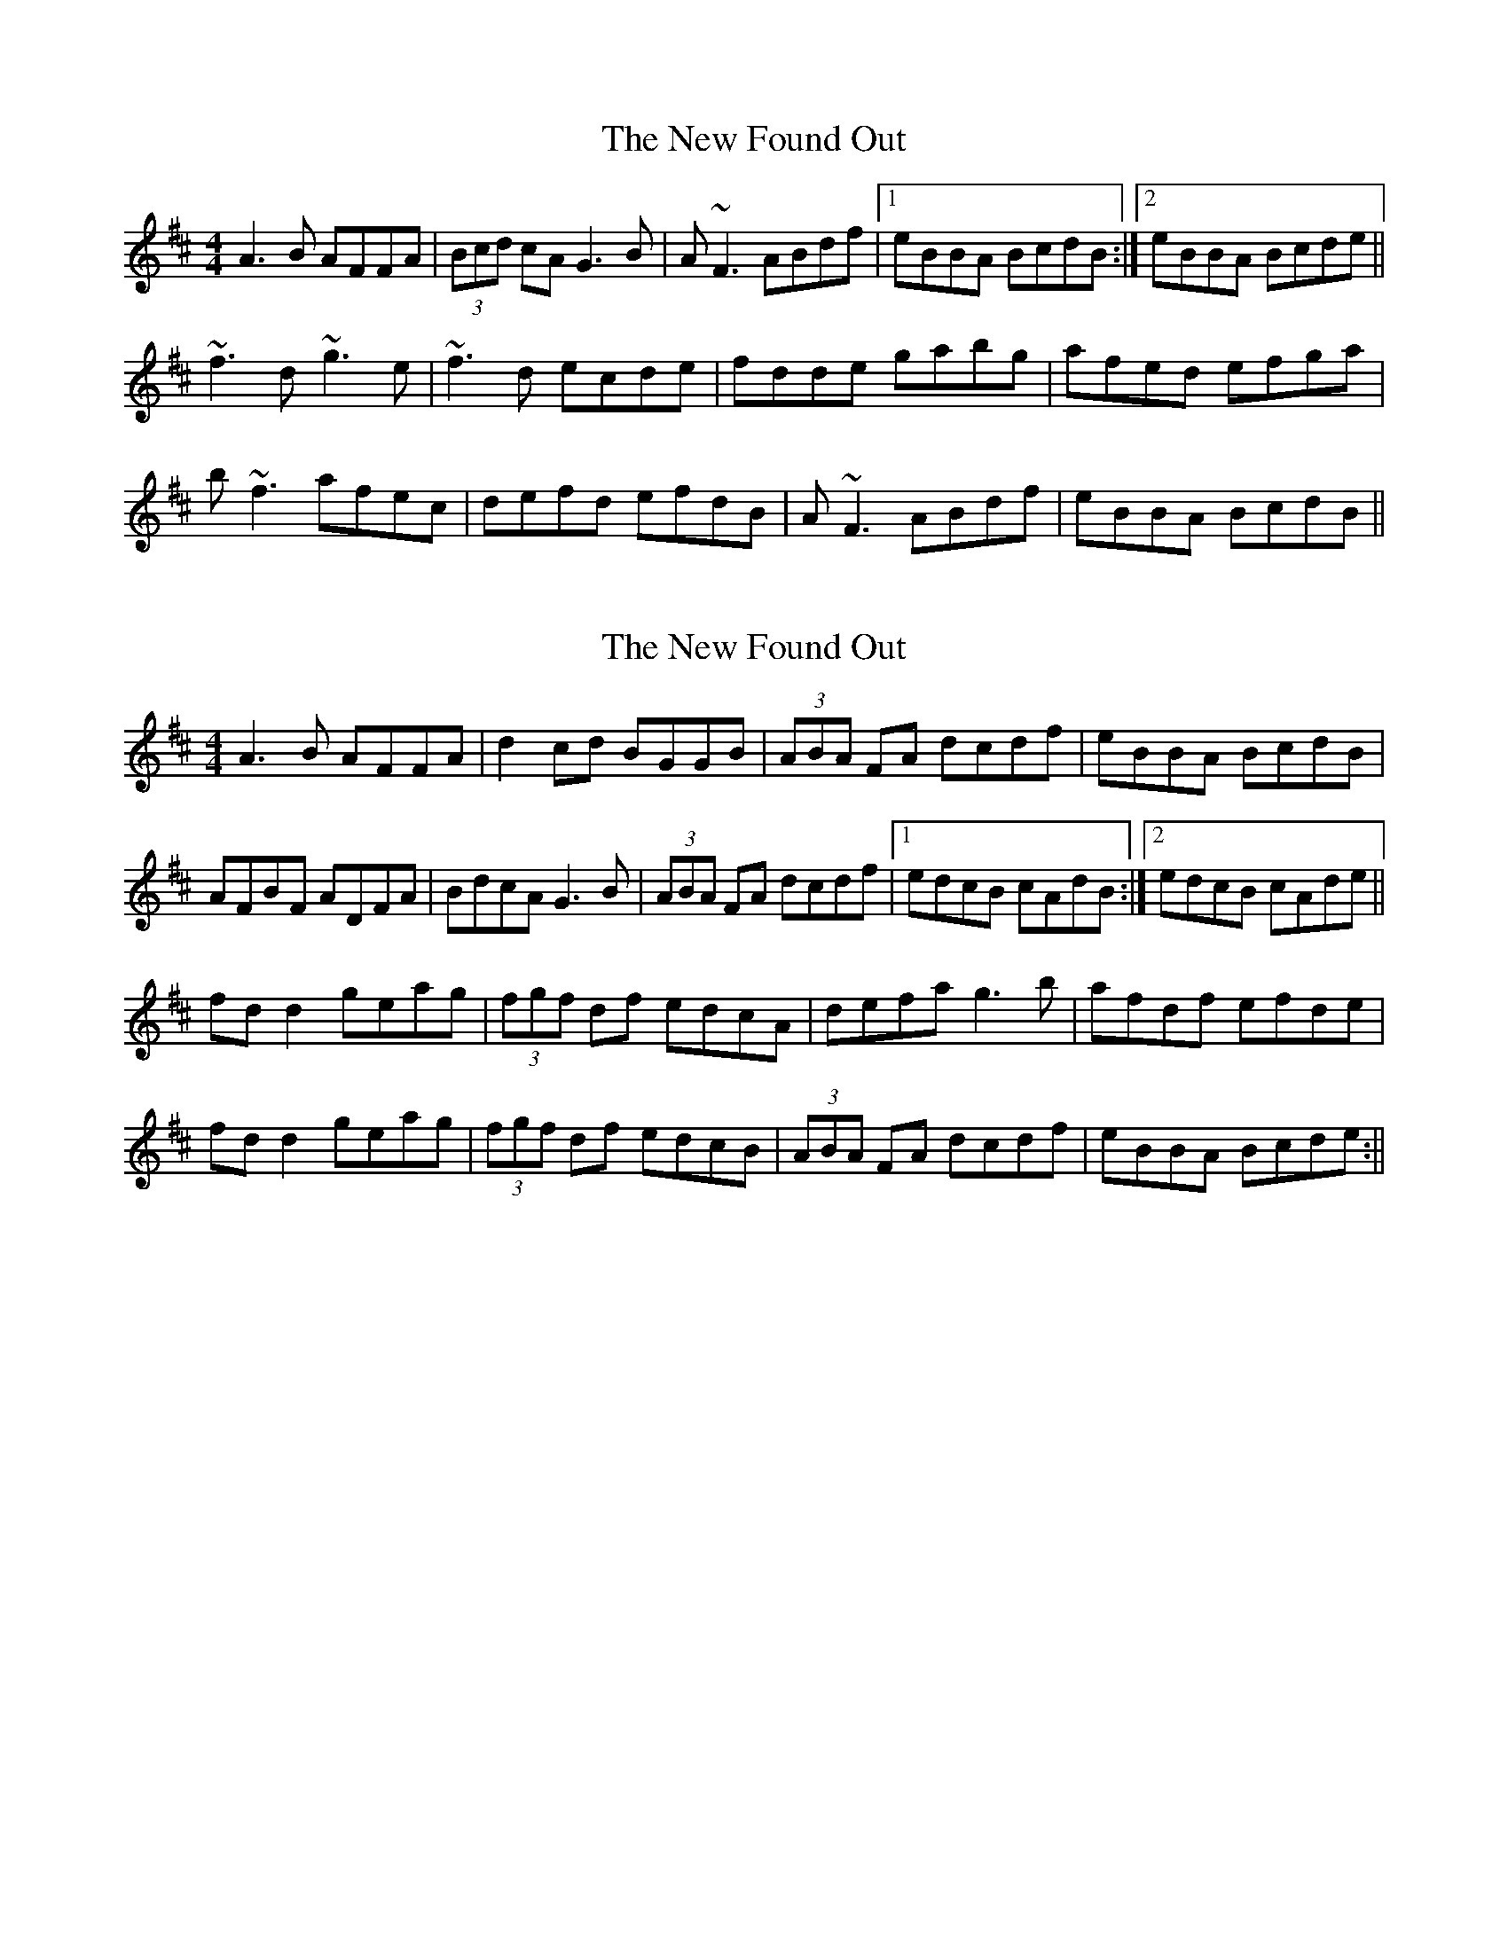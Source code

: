 X: 1
T: New Found Out, The
Z: Concertina Player
S: https://thesession.org/tunes/1274#setting1274
R: reel
M: 4/4
L: 1/8
K: Dmaj
A3B AFFA|(3Bcd cA G3B|A~F3 ABdf|1eBBA BcdB:|2eBBA Bcde||
!~f3d ~g3e|~f3d ecde|fdde gabg|afed efga|
!b~f3 afec|defd efdB|A~F3 ABdf|eBBA BcdB||
X: 2
T: New Found Out, The
Z: CreadurMawnOrganig
S: https://thesession.org/tunes/1274#setting14587
R: reel
M: 4/4
L: 1/8
K: Dmaj
A3B AFFA|d2cd BGGB|(3ABA FA dcdf|eBBA BcdB|
AFBF ADFA|BdcA G3B|(3ABA FA dcdf|1 edcB cAdB:|2 edcB cAde||
fdd2 geag|(3fgf df edcA|defa g3b|afdf efde|
fdd2 geag|(3fgf df edcB|(3ABA FA dcdf|eBBA Bcde:||
